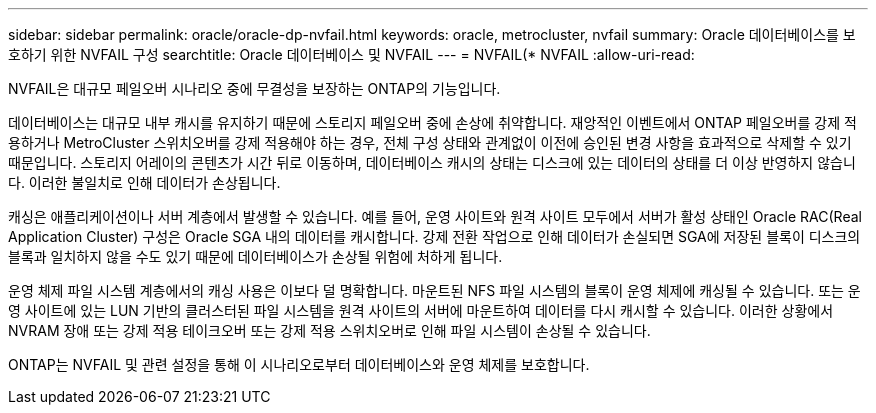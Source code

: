 ---
sidebar: sidebar 
permalink: oracle/oracle-dp-nvfail.html 
keywords: oracle, metrocluster, nvfail 
summary: Oracle 데이터베이스를 보호하기 위한 NVFAIL 구성 
searchtitle: Oracle 데이터베이스 및 NVFAIL 
---
= NVFAIL(* NVFAIL
:allow-uri-read: 


[role="lead"]
NVFAIL은 대규모 페일오버 시나리오 중에 무결성을 보장하는 ONTAP의 기능입니다.

데이터베이스는 대규모 내부 캐시를 유지하기 때문에 스토리지 페일오버 중에 손상에 취약합니다. 재앙적인 이벤트에서 ONTAP 페일오버를 강제 적용하거나 MetroCluster 스위치오버를 강제 적용해야 하는 경우, 전체 구성 상태와 관계없이 이전에 승인된 변경 사항을 효과적으로 삭제할 수 있기 때문입니다. 스토리지 어레이의 콘텐츠가 시간 뒤로 이동하며, 데이터베이스 캐시의 상태는 디스크에 있는 데이터의 상태를 더 이상 반영하지 않습니다. 이러한 불일치로 인해 데이터가 손상됩니다.

캐싱은 애플리케이션이나 서버 계층에서 발생할 수 있습니다. 예를 들어, 운영 사이트와 원격 사이트 모두에서 서버가 활성 상태인 Oracle RAC(Real Application Cluster) 구성은 Oracle SGA 내의 데이터를 캐시합니다. 강제 전환 작업으로 인해 데이터가 손실되면 SGA에 저장된 블록이 디스크의 블록과 일치하지 않을 수도 있기 때문에 데이터베이스가 손상될 위험에 처하게 됩니다.

운영 체제 파일 시스템 계층에서의 캐싱 사용은 이보다 덜 명확합니다. 마운트된 NFS 파일 시스템의 블록이 운영 체제에 캐싱될 수 있습니다. 또는 운영 사이트에 있는 LUN 기반의 클러스터된 파일 시스템을 원격 사이트의 서버에 마운트하여 데이터를 다시 캐시할 수 있습니다. 이러한 상황에서 NVRAM 장애 또는 강제 적용 테이크오버 또는 강제 적용 스위치오버로 인해 파일 시스템이 손상될 수 있습니다.

ONTAP는 NVFAIL 및 관련 설정을 통해 이 시나리오로부터 데이터베이스와 운영 체제를 보호합니다.
